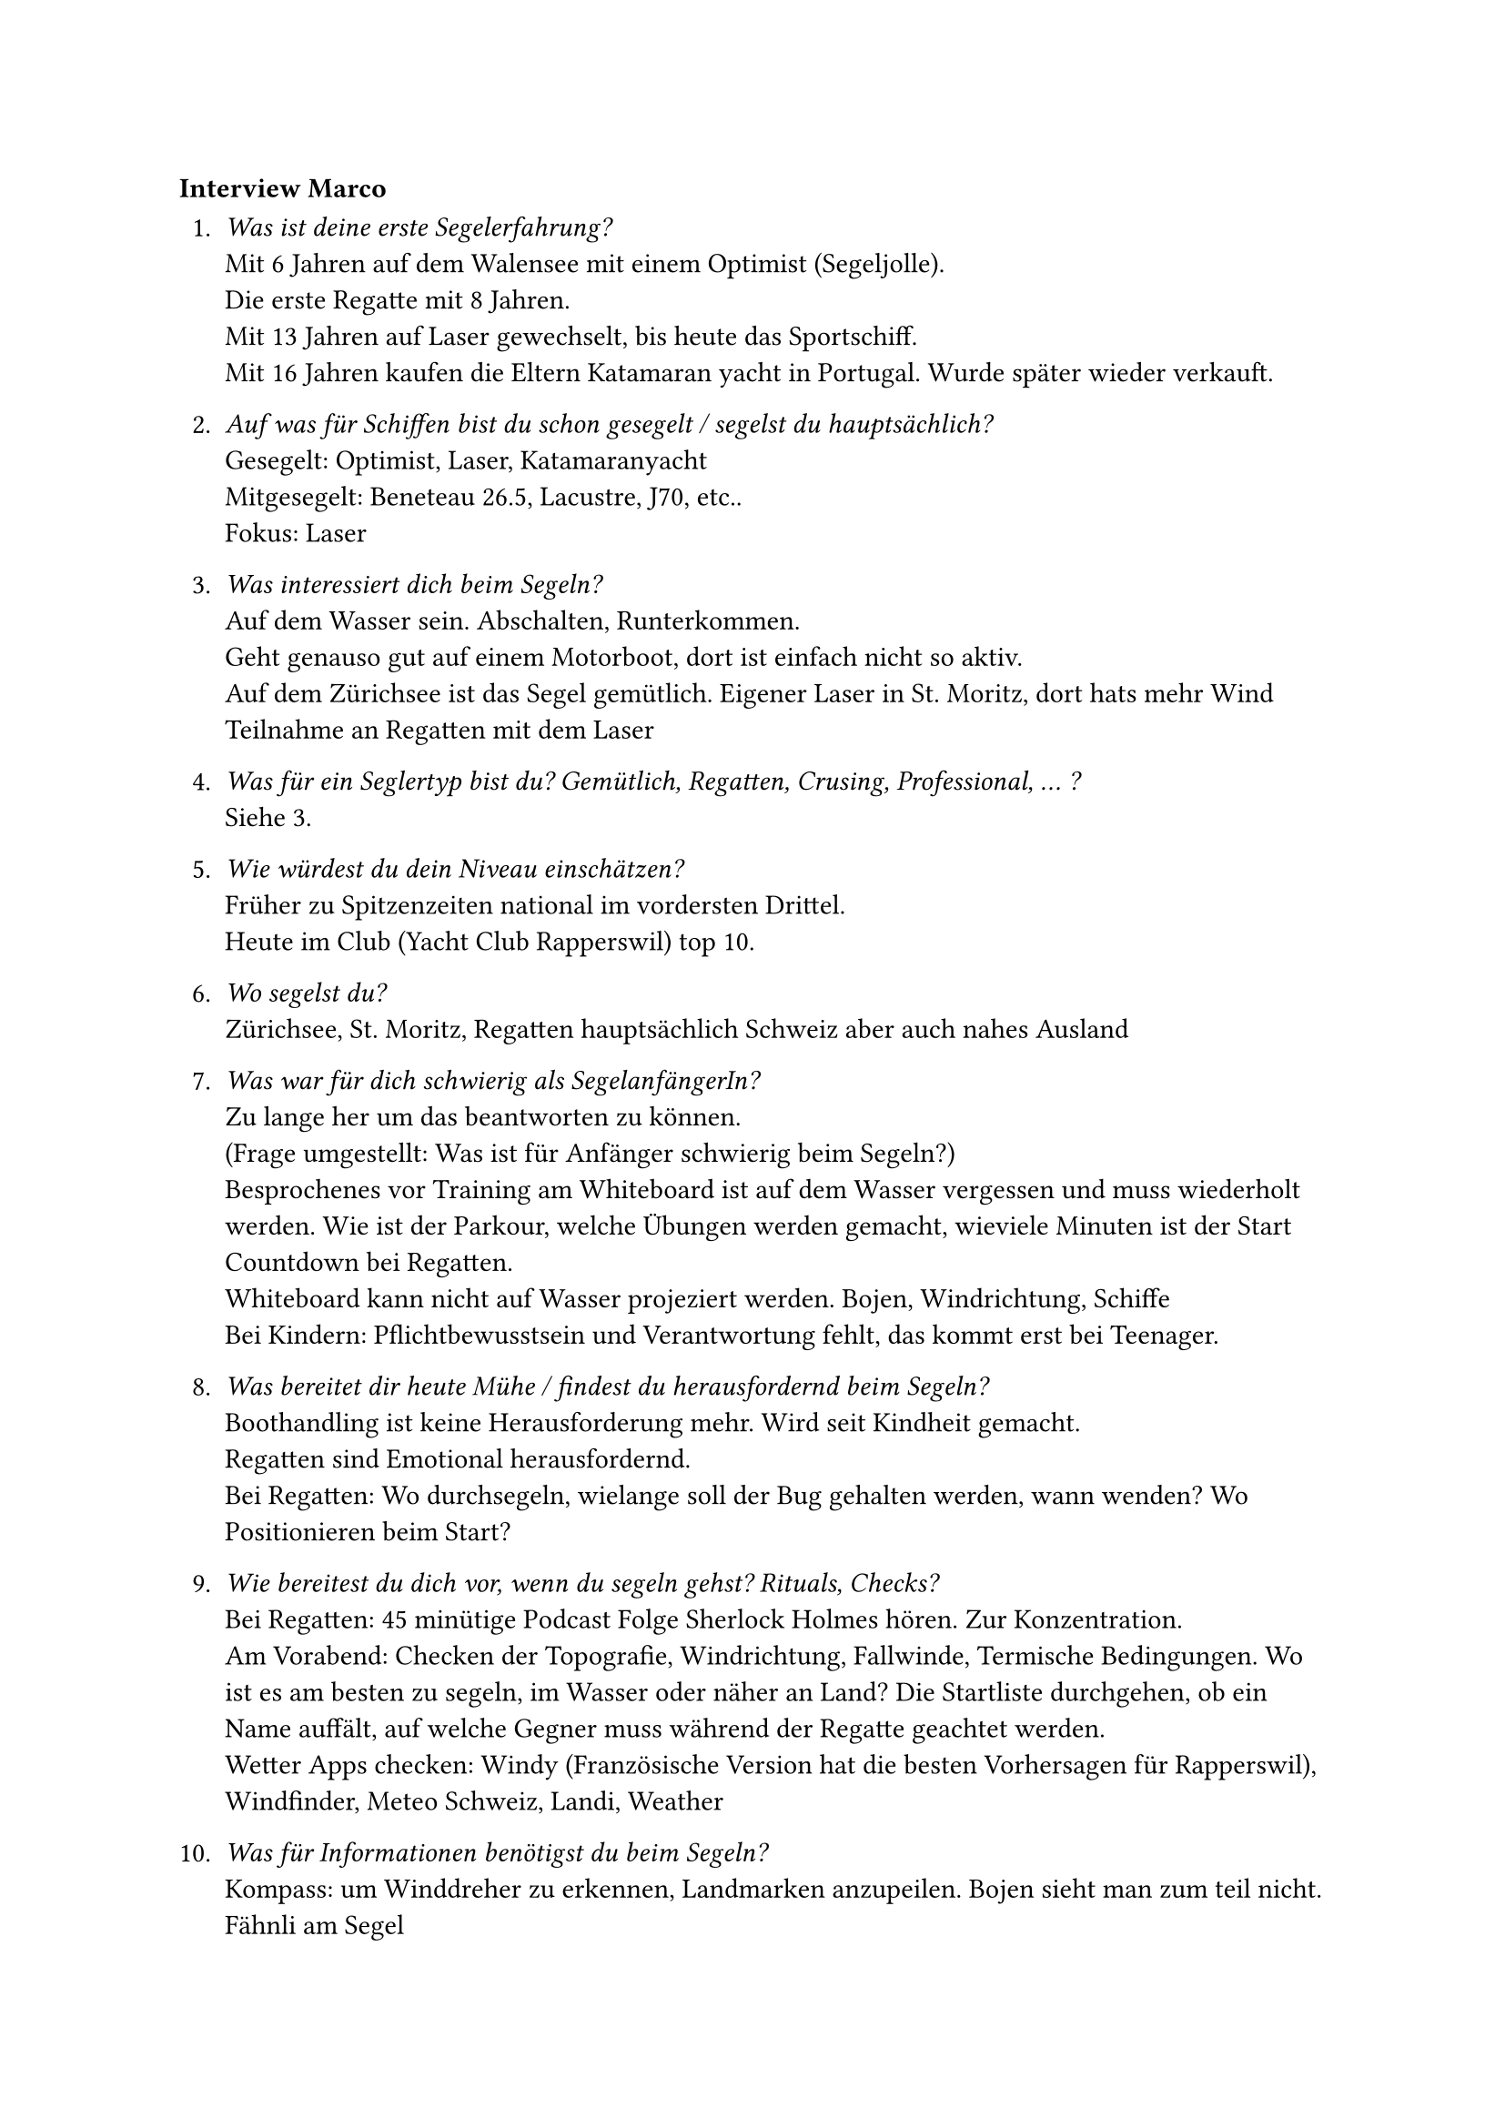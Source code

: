 === Interview Marco

+ _Was ist deine erste Segelerfahrung?_\
    Mit 6 Jahren auf dem Walensee mit einem Optimist (Segeljolle).\
    Die erste Regatte mit 8 Jahren.\
    Mit 13 Jahren auf Laser gewechselt, bis heute das Sportschiff.\
    Mit 16 Jahren kaufen die Eltern Katamaran yacht in Portugal. Wurde später wieder verkauft.

+ _Auf was für Schiffen bist du schon gesegelt / segelst du hauptsächlich?_\
    Gesegelt: Optimist, Laser, Katamaranyacht\
    Mitgesegelt: Beneteau 26.5, Lacustre, J70, etc..\
    Fokus: Laser\

+ _Was interessiert dich beim Segeln?_\ 
    Auf dem Wasser sein. Abschalten, Runterkommen.\
    Geht genauso gut auf einem Motorboot, dort ist einfach nicht so aktiv.\
    Auf dem Zürichsee ist das Segel gemütlich. Eigener Laser in St. Moritz, dort hats mehr Wind\
    Teilnahme an Regatten mit dem Laser

+ _Was für ein Seglertyp bist du? Gemütlich, Regatten, Crusing, Professional, ... ?_\
    Siehe 3.

+ _Wie würdest du dein Niveau einschätzen?_\
    Früher zu Spitzenzeiten national im vordersten Drittel.\
    Heute im Club (Yacht Club Rapperswil) top 10.

+ _Wo segelst du?_\
    Zürichsee, St. Moritz, Regatten hauptsächlich Schweiz aber auch nahes Ausland

+ _Was war für dich schwierig als SegelanfängerIn?_\
    Zu lange her um das beantworten zu können.\
    (Frage umgestellt: Was ist für Anfänger schwierig beim Segeln?)\
    Besprochenes vor Training am Whiteboard ist auf dem Wasser vergessen und muss wiederholt werden. Wie ist der Parkour, welche Übungen werden gemacht, wieviele Minuten ist der Start Countdown bei Regatten. \
    Whiteboard kann nicht auf Wasser projeziert werden. Bojen, Windrichtung, Schiffe\
    Bei Kindern: Pflichtbewusstsein und Verantwortung fehlt, das kommt erst bei Teenager.

+ _Was bereitet dir heute Mühe / findest du herausfordernd beim Segeln?_\
    Boothandling ist keine Herausforderung mehr. Wird seit Kindheit gemacht.\
    Regatten sind Emotional herausfordernd.\
    Bei Regatten: Wo durchsegeln, wielange soll der Bug gehalten werden, wann wenden? Wo Positionieren beim Start?

+ _Wie bereitest du dich vor, wenn du segeln gehst? Rituals, Checks?_\
    Bei Regatten: 45 minütige Podcast Folge Sherlock Holmes hören. Zur Konzentration.\
    Am Vorabend: Checken der Topografie, Windrichtung, Fallwinde, Termische Bedingungen. Wo ist es am besten zu segeln, im Wasser oder näher an Land? Die Startliste durchgehen, ob ein Name auffält, auf welche Gegner muss während der Regatte geachtet werden.\
    Wetter Apps checken: Windy (Französische Version hat die besten Vorhersagen für Rapperswil), Windfinder, Meteo Schweiz, Landi, Weather

+ _Was für Informationen benötigst du beim Segeln?_\
    Kompass: um Winddreher zu erkennen, Landmarken anzupeilen. Bojen sieht man zum teil nicht.\
    Fähnli am Segel\
    Funkgerät: Kommunikation von Regattenleitung, oder Coach, wenn dabei\
    (Zusammenfassung: Windrichtung, Kurs, Segeleinstellung)

+ _Was für Hilfsmittel benutzt du beim Segeln? (Technik, Apps)_\
    Siehe 10.

+ _Auf was musst du achten beim Segeln?_\
    Siehe 10.

+ _Was sind Gefahren bim Segeln?_\
    Wetterumbrüche\
    Dummheiten, Unachtsamkeiten der Mitsegler (Kollision)\
    Untiefen\
    Sich selber überschetzen: Bei zu schlechtem Wetter rausgehen\
    Schlechtes Equipment, Boot nicht kontrolliert vor dem rausgehen\

+ _Was würdest du in Zukunft noch gerne ausprobieren / lernen?_\
    Mehr auf dem Meer segeln.\
    Eventuell Offiziersausbildung machen. Noch nicht definitiv.

+ _Was für Tools oder Gadgets würdest du dir wünschen?_\
    Brille die Windrichtung und Stärke einblendet.\
    Einfachere Kommunikation. Beim Segeln ist keine Hand frei um das Funkgerät zu bedienen. Eventuel Sprach gesteuerte Aktivierung. Wie Siri.\
    Als Trainer etwas, das nicht geschriehen werden muss. Manche AnfängerInnen sind davon eingschüchtert.\
    Hilfe bei der Segelstellung\
    Während Training: Aufzeichnung aller Schiffkurse und Windrichtung/Stärke um nach dem Training Auswertungen zu machen. Für Wind: Mehrere Messstaion aufstellen in Rapperswil, Pfäffikon, Lützelau...

+ _Möchtest du als TesterIn die Designs und das Produkt später testen?_\
    Ja. Sehr gerne

*Comment*
Most important: Wind\
Important: Course, Sail position\


